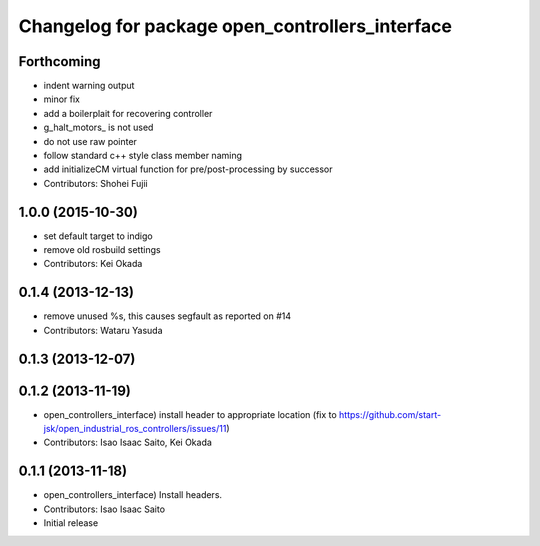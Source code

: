^^^^^^^^^^^^^^^^^^^^^^^^^^^^^^^^^^^^^^^^^^^^^^^^
Changelog for package open_controllers_interface
^^^^^^^^^^^^^^^^^^^^^^^^^^^^^^^^^^^^^^^^^^^^^^^^

Forthcoming
-----------
* indent warning output
* minor fix
* add a boilerplait for recovering controller
* g_halt_motors\_ is not used
* do not use raw pointer
* follow standard c++ style class member naming
* add initializeCM virtual function for pre/post-processing by successor
* Contributors: Shohei Fujii

1.0.0 (2015-10-30)
------------------
* set default target to indigo
* remove old rosbuild settings
* Contributors: Kei Okada

0.1.4 (2013-12-13)
------------------
* remove unused %s, this causes segfault as reported on #14
* Contributors: Wataru Yasuda

0.1.3 (2013-12-07)
------------------

0.1.2 (2013-11-19)
------------------
* open_controllers_interface) install header to appropriate location (fix to https://github.com/start-jsk/open_industrial_ros_controllers/issues/11)
* Contributors: Isao Isaac Saito, Kei Okada

0.1.1 (2013-11-18)
------------------
* open_controllers_interface) Install headers.
* Contributors: Isao Isaac Saito

* Initial release
